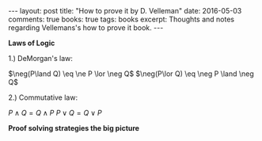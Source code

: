 #+STARTUP: showall indent
#+STARTUP: hidestars
#+BEGIN_HTML
---
layout: post
title: "How to prove it by D. Velleman"
date: 2016-05-03
comments: true
books: true
tags: books
excerpt: Thoughts and notes regarding Vellemans's how to prove it book.
---
#+END_HTML


*Laws of Logic*

1.) DeMorgan's law:

$\neg(P\land Q) \eq \ne P \lor \neg Q$
$\neg(P\lor Q) \eq \neg P \land \neg Q$

2.) Commutative law:

$P \land Q = Q \land P$
$P \lor Q = Q \lor P$



*Proof solving strategies the big picture*
